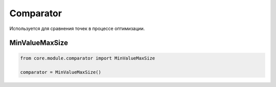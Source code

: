 Comparator
==========

Используется для сравнения точек в процессе оптимизации.

MinValueMaxSize
---------------

.. code-block:: python

    from core.module.comparator import MinValueMaxSize

    comparator = MinValueMaxSize()